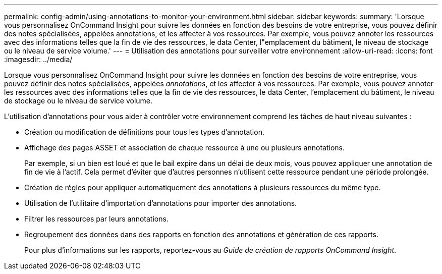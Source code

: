 ---
permalink: config-admin/using-annotations-to-monitor-your-environment.html 
sidebar: sidebar 
keywords:  
summary: 'Lorsque vous personnalisez OnCommand Insight pour suivre les données en fonction des besoins de votre entreprise, vous pouvez définir des notes spécialisées, appelées annotations, et les affecter à vos ressources. Par exemple, vous pouvez annoter les ressources avec des informations telles que la fin de vie des ressources, le data Center, l"emplacement du bâtiment, le niveau de stockage ou le niveau de service volume.' 
---
= Utilisation des annotations pour surveiller votre environnement
:allow-uri-read: 
:icons: font
:imagesdir: ../media/


[role="lead"]
Lorsque vous personnalisez OnCommand Insight pour suivre les données en fonction des besoins de votre entreprise, vous pouvez définir des notes spécialisées, appelées _annotations_, et les affecter à vos ressources. Par exemple, vous pouvez annoter les ressources avec des informations telles que la fin de vie des ressources, le data Center, l'emplacement du bâtiment, le niveau de stockage ou le niveau de service volume.

L'utilisation d'annotations pour vous aider à contrôler votre environnement comprend les tâches de haut niveau suivantes :

* Création ou modification de définitions pour tous les types d'annotation.
* Affichage des pages ASSET et association de chaque ressource à une ou plusieurs annotations.
+
Par exemple, si un bien est loué et que le bail expire dans un délai de deux mois, vous pouvez appliquer une annotation de fin de vie à l'actif. Cela permet d'éviter que d'autres personnes n'utilisent cette ressource pendant une période prolongée.

* Création de règles pour appliquer automatiquement des annotations à plusieurs ressources du même type.
* Utilisation de l'utilitaire d'importation d'annotations pour importer des annotations.
* Filtrer les ressources par leurs annotations.
* Regroupement des données dans des rapports en fonction des annotations et génération de ces rapports.
+
Pour plus d'informations sur les rapports, reportez-vous au _Guide de création de rapports OnCommand Insight_.


